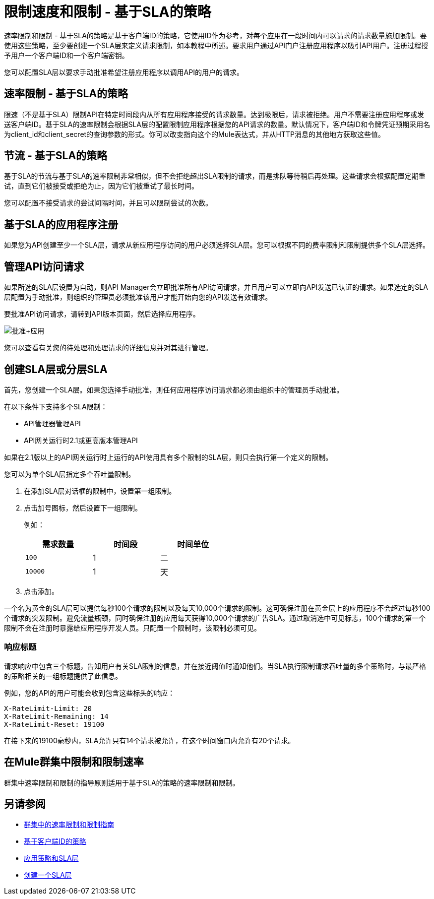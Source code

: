 = 限制速度和限制 - 基于SLA的策略
:keywords: sla, portal

速率限制和限制 - 基于SLA的策略是基于客户端ID的策略，它使用ID作为参考，对每个应用在一段时间内可以请求的请求数量施加限制。要使用这些策略，至少要创建一个SLA层来定义请求限制，如本教程中所述。要求用户通过API门户注册应用程序以吸引API用户。注册过程授予用户一个客户端ID和一个客户端密钥。

您可以配置SLA层以要求手动批准希望注册应用程序以调用API的用户的请求。

== 速率限制 - 基于SLA的策略

限速（不是基于SLA）限制API在特定时间段内从所有应用程序接受的请求数量。达到极限后，请求被拒绝。用户不需要注册应用程序或发送客户端ID。基于SLA的速率限制会根据SLA层的配置限制应用程序根据您的API请求的数量。默认情况下，客户端ID和令牌凭证预期采用名为client_id和client_secret的查询参数的形式。你可以改变指向这个的Mule表达式，并从HTTP消息的其他地方获取这些值。

== 节流 - 基于SLA的策略

基于SLA的节流与基于SLA的速率限制非常相似，但不会拒绝超出SLA限制的请求，而是排队等待稍后再处理。这些请求会根据配置定期重试，直到它们被接受或拒绝为止，因为它们被重试了最长时间。

您可以配置不接受请求的尝试间隔时间，并且可以限制尝试的次数。

== 基于SLA的应用程序注册

如果您为API创建至少一个SLA层，请求从新应用程序访问的用户必须选择SLA层。您可以根据不同的费率限制和限制提供多个SLA层选择。

== 管理API访问请求

如果所选的SLA层设置为自动，则API Manager会立即批准所有API访问请求，并且用户可以立即向API发送已认证的请求。如果选定的SLA层配置为手动批准，则组织的管理员必须批准该用户才能开始向您的API发送有效请求。

要批准API访问请求，请转到API版本页面，然后选择应用程序。

image:approve+applications.png[批准+应用]

您可以查看有关您的待处理和处理请求的详细信息并对其进行管理。

== 创建SLA层或分层SLA

首先，您创建一个SLA层。如果您选择手动批准，则任何应用程序访问请求都必须由组织中的管理员手动批准。

在以下条件下支持多个SLA限制：

*  API管理器管理API
*  API网关运行时2.1或更高版本管理API

如果在2.1版以上的API网关运行时上运行的API使用具有多个限制的SLA层，则只会执行第一个定义的限制。

您可以为单个SLA层指定多个吞吐量限制。

. 在添加SLA层对话框的限制中，设置第一组限制。
. 点击加号图标，然后设置下一组限制。
+
例如：
+
[%header,cols="3*",width=50%]
|===
|需求数量 |时间段 |时间单位
| `100`  | 1  |二
| `10000`  | 1  |天
|===
+
. 点击添加。

一个名为黄金的SLA层可以提供每秒100个请求的限制以及每天10,000个请求的限制。这可确保注册在黄金层上的应用程序不会超过每秒100个请求的突发限制。避免流量瓶颈，同时确保注册的应用每天获得10,000个请求的广告SLA。通过取消选中可见标志，100个请求的第一个限制不会在注册时暴露给应用程序开发人员。只配置一个限制时，该限制必须可见。

=== 响应标题

请求响应中包含三个标题，告知用户有关SLA限制的信息，并在接近阈值时通知他们。当SLA执行限制请求吞吐量的多个策略时，与最严格的策略相关的一组标题提供了此信息。

例如，您的API的用户可能会收到包含这些标头的响应：
----
X-RateLimit-Limit: 20
X-RateLimit-Remaining: 14
X-RateLimit-Reset: 19100
----
在接下来的19100毫秒内，SLA允许只有14个请求被允许，在这个时间窗口内允许有20个请求。

== 在Mule群集中限制和限制速率

群集中速率限制和限制的指导原则适用于基于SLA的策略的速率限制和限制。

== 另请参阅

*  link:/api-manager/v/1.x/rate-limiting-and-throttling#rate-limiting-and-throttling-in-a-mule-cluster[群集中的速率限制和限制指南]
*  link:/api-manager/v/1.x/client-id-based-policies[基于客户端ID的策略]
*  link:/api-manager/v/1.x/tutorial-manage-an-api[应用策略和SLA层]
*  link:/api-manager/v/1.x/tutorial-manage-an-api#adding-an-sla-tier[创建一个SLA层]

